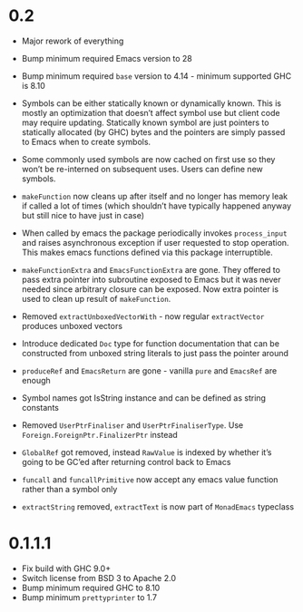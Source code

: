 * 0.2

- Major rework of everything

- Bump minimum required Emacs version to 28

- Bump minimum required ~base~ version to 4.14 - minimum supported GHC is 8.10

- Symbols can be either statically known or dynamically known. This is mostly an optimization that doesn’t affect symbol use but client code may require updating. Statically known symbol are just pointers to statically allocated (by GHC) bytes and the pointers are simply passed to Emacs when to create symbols.

- Some commonly used symbols are now cached on first use so they won’t be re-interned on subsequent uses. Users can define new symbols.

- ~makeFunction~ now cleans up after itself and no longer has memory leak if called a lot of times (which shouldn’t have typically happened anyway but still nice to have just in case)

- When called by emacs the package periodically invokes ~process_input~ and raises asynchronous exception if user requested to stop operation. This makes emacs functions defined via this package interruptible.

- ~makeFunctionExtra~ and ~EmacsFunctionExtra~ are gone. They offered to pass extra pointer into subroutine exposed to Emacs but it was never needed since arbitrary closure can be exposed. Now extra pointer is used to clean up result of ~makeFunction~.

- Removed ~extractUnboxedVectorWith~ - now regular ~extractVector~ produces unboxed vectors

- Introduce dedicated ~Doc~ type for function documentation that can be constructed from unboxed string literals to just pass the pointer around

- ~produceRef~ and ~EmacsReturn~ are gone - vanilla ~pure~ and ~EmacsRef~ are enough

- Symbol names got IsString instance and can be defined as string constants

- Removed ~UserPtrFinaliser~ and ~UserPtrFinaliserType~. Use ~Foreign.ForeignPtr.FinalizerPtr~ instead

- ~GlobalRef~ got removed, instead ~RawValue~ is indexed by whether it’s going to be GC’ed after returning control back to Emacs

- ~funcall~ and ~funcallPrimitive~ now accept any emacs value function rather than a symbol only

- ~extractString~ removed, ~extractText~ is now part of ~MonadEmacs~ typeclass

* 0.1.1.1

- Fix build with GHC 9.0+
- Switch license from BSD 3 to Apache 2.0
- Bump minimum required GHC to 8.10
- Bump minimum ~prettyprinter~ to 1.7
